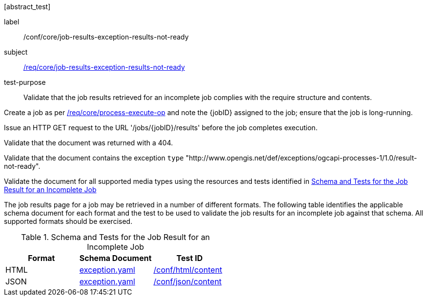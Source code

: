 [[ats_core_job-results-exception-results-not-ready]][abstract_test]
====
[%metadata]
label:: /conf/core/job-results-exception-results-not-ready
subject:: <<req_core_job-results-exception_results-not-ready,/req/core/job-results-exception-results-not-ready>>
test-purpose:: Validate that the job results retrieved for an incomplete job complies with the require structure and contents.

[.component,class=test method]
=====

[.component,class=step]
--
Create a job as per <<ats_core_process-execute-op,/req/core/process-execute-op>> and note the {jobID} assigned to the job; ensure that the job is long-running.
--

[.component,class=step]
--
Issue an HTTP GET request to the URL '/jobs/{jobID}/results' before the job completes execution.
--

[.component,class=step]
--
Validate that the document was returned with a 404.
--

[.component,class=step]
--
Validate that the document contains the exception `type` "http://www.opengis.net/def/exceptions/ogcapi-processes-1/1.0/result-not-ready".
--

[.component,class=step]
--
Validate the document for all supported media types using the resources and tests identified in <<job-results-exception-results-not-ready>>
--
=====

The job results page for a job may be retrieved in a number of different formats. The following table identifies the applicable schema document for each format and the test to be used to validate the job results for an incomplete job against that schema.  All supported formats should be exercised.

[[job-results-exception-results-not-ready]]
.Schema and Tests for the Job Result for an Incomplete Job
[cols="3",options="header"]
|===
|Format |Schema Document |Test ID
|HTML |link:http://schemas.opengis.net/ogcapi/processes/part1/1.0/openapi/schemas/exception.yaml[exception.yaml] |<<ats_html_content,/conf/html/content>>
|JSON |link:http://schemas.opengis.net/ogcapi/processes/part1/1.0/openapi/schemas/exception.yaml[exception.yaml] |<<ats_json_content,/conf/json/content>>
|===

====

